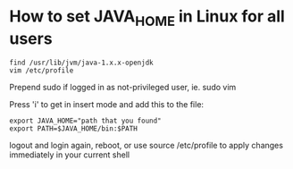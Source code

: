 * How to set JAVA_HOME in Linux for all users

#+begin_src 
find /usr/lib/jvm/java-1.x.x-openjdk
vim /etc/profile
#+end_src

Prepend sudo if logged in as not-privileged user, ie. sudo vim

Press 'i' to get in insert mode and add this to the file:

#+begin_src 
export JAVA_HOME="path that you found"
export PATH=$JAVA_HOME/bin:$PATH
#+end_src

logout and login again, reboot, or use source /etc/profile to apply changes immediately in your current shell 
